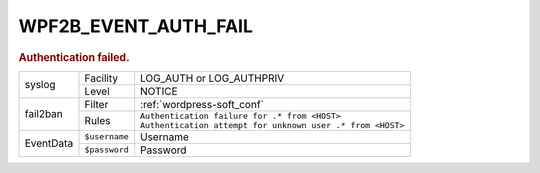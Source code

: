 .. _WPF2B_EVENT_AUTH_FAIL:

WPF2B_EVENT_AUTH_FAIL
---------------------

.. rubric:: Authentication failed.

+-----------+---------------+--------------------------------------------------------------+
| syslog    | Facility      | LOG_AUTH or LOG_AUTHPRIV                                     |
|           +---------------+--------------------------------------------------------------+
|           | Level         | NOTICE                                                       |
+-----------+---------------+--------------------------------------------------------------+
| fail2ban  | Filter        | :ref:`wordpress-soft_conf`                                   |
|           +---------------+--------------------------------------------------------------+
|           | Rules         | | ``Authentication failure for .* from <HOST>``              |
|           |               | | ``Authentication attempt for unknown user .* from <HOST>`` |
+-----------+---------------+--------------------------------------------------------------+
| EventData | ``$username`` | Username                                                     |
|           +---------------+--------------------------------------------------------------+
|           | ``$password`` | Password                                                     |
+-----------+---------------+--------------------------------------------------------------+

.. versionadded:: 4.0.0

.. seealso::
   :ref:`WP_FAIL2BAN_USE_AUTHPRIV`
